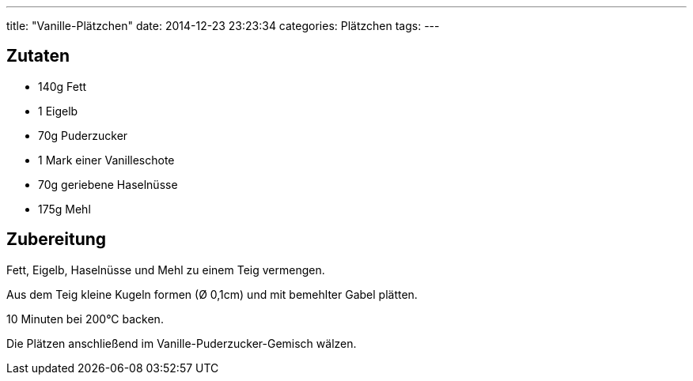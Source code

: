 ---
title: "Vanille-Plätzchen"
date: 2014-12-23 23:23:34
categories: Plätzchen
tags: 
---

## Zutaten

* 140g Fett
* 1 Eigelb
* 70g Puderzucker
* 1 Mark einer Vanilleschote
* 70g geriebene Haselnüsse
* 175g Mehl

## Zubereitung

Fett, Eigelb, Haselnüsse und Mehl zu einem Teig vermengen.

Aus dem Teig kleine Kugeln formen (Ø 0,1cm) und mit bemehlter Gabel plätten.

10 Minuten bei 200°C backen.

Die Plätzen anschließend im Vanille-Puderzucker-Gemisch wälzen.
